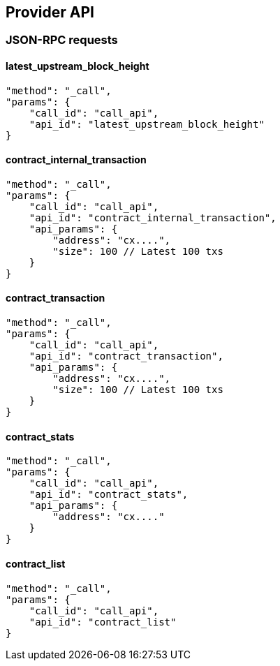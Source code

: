 ## Provider API

### JSON-RPC requests

#### latest_upstream_block_height
[code]
----
"method": "_call",
"params": {
    "call_id": "call_api",
    "api_id": "latest_upstream_block_height"
}
----

#### contract_internal_transaction
[code]
----
"method": "_call",
"params": {
    "call_id": "call_api",
    "api_id": "contract_internal_transaction",
    "api_params": {
        "address": "cx....",
        "size": 100 // Latest 100 txs
    }
}
----

#### contract_transaction
[code]
----
"method": "_call",
"params": {
    "call_id": "call_api",
    "api_id": "contract_transaction",
    "api_params": {
        "address": "cx....",
        "size": 100 // Latest 100 txs
    }
}
----

#### contract_stats
[code]
----
"method": "_call",
"params": {
    "call_id": "call_api",
    "api_id": "contract_stats",
    "api_params": {
        "address": "cx...."
    }
}
----

#### contract_list
[code]
----
"method": "_call",
"params": {
    "call_id": "call_api",
    "api_id": "contract_list"
}
----
